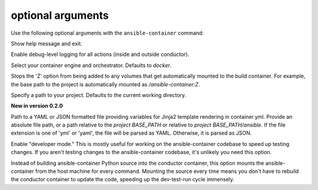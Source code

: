 
optional arguments
==================

Use the following optional arguments with the ``ansible-container`` command: 

.. option:: -h, --help

Show help message and exit.

.. option:: --debug

Enable debug-level logging for all actions (inside and outside conductor).

.. option:: --engine ENGINE_NAME

Select your container engine and orchestrator. Defaults to *docker*.

.. option:: --no-selinux

Stops the 'Z' option from being added to any volumes that get automatically mounted to the build container. For example, the base path to the project is automatically mounted as */ansible-container:Z*.

.. option:: --project BASE_PATH, -p BASE_PATH

Specify a path to your project. Defaults to the current working directory.

.. option:: --var-file

**New in version 0.2.0**

Path to a YAML or JSON formatted file providing variables for Jinja2 template rendering in container.yml. Provide an absolute
file path, or a path relative to the *project BASE_PATH* or relative to *project BASE_PATH/ansible*. If the file
extension is one of 'yml' or 'yaml', the file will be parsed as YAML. Otherwise, it is parsed as JSON.

.. option:: --devel

Enable "developer mode." This is mostly useful for working on the ansible-container codebase to speed up testing changes. If you aren't testing changes to the ansible-container codebase, it's unlikely you need this option.

Instead of building ansible-container Python source into the conductor container, this option mounts the ansible-container from the host machine for every command. Mounting the source every time means you don't have to rebuild the conductor container to update the code, speeding up the dev-test-run cycle immensely.
